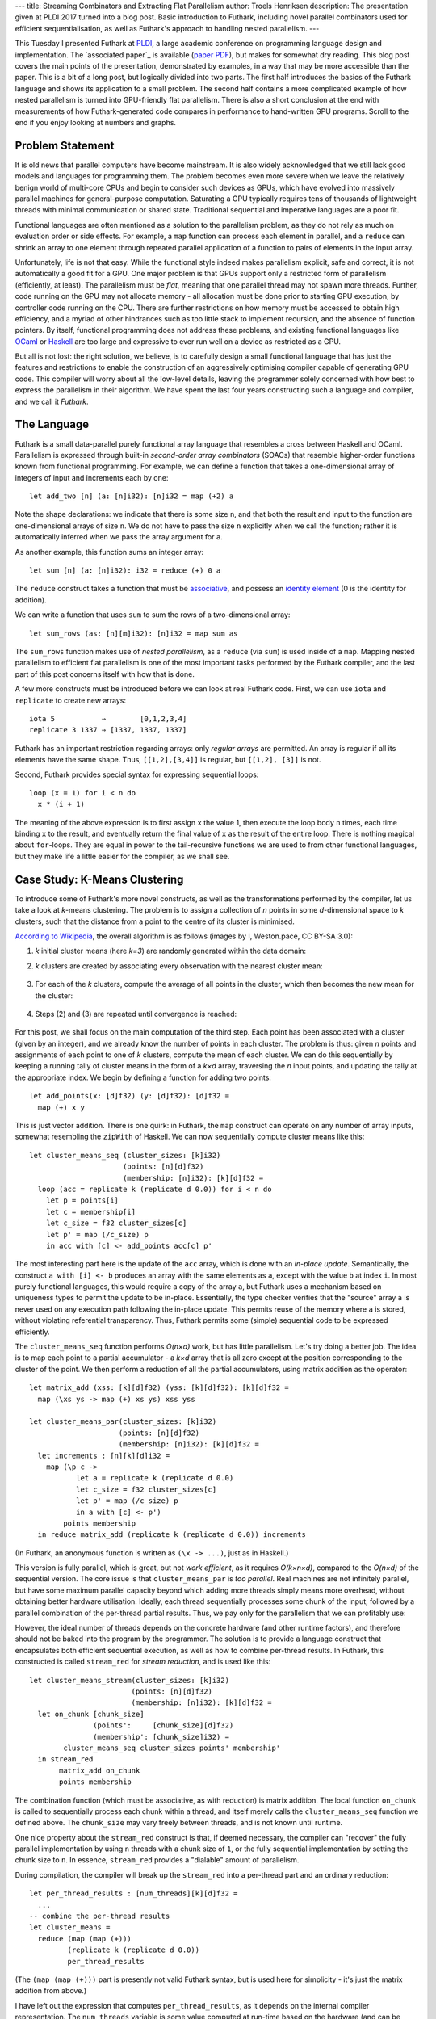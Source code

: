 ---
title: Streaming Combinators and Extracting Flat Parallelism
author: Troels Henriksen
description: The presentation given at PLDI 2017 turned into a blog post.  Basic introduction to Futhark, including novel parallel combinators used for efficient sequentialisation, as well as Futhark's approach to handling nested parallelism.
---

This Tuesday I presented Futhark at `PLDI`_, a large academic
conference on programming language design and implementation.  The
`associated paper`_ is available (`paper PDF`_), but makes for
somewhat dry reading.  This blog post covers the main points of the
presentation, demonstrated by examples, in a way that may be more
accessible than the paper.  This is a bit of a long post, but
logically divided into two parts.  The first half introduces the
basics of the Futhark language and shows its application to a small
problem.  The second half contains a more complicated example of how
nested parallelism is turned into GPU-friendly flat parallelism.
There is also a short conclusion at the end with measurements of how
Futhark-generated code compares in performance to hand-written GPU
programs.  Scroll to the end if you enjoy looking at numbers and
graphs.

.. _`PLDI`: http://conf.researchr.org/home/pldi-2017
.. _`associated paper`_: http://dl.acm.org/citation.cfm?doid=3062341.3062354
.. _`paper PDF`: /publications/pldi17.pdf

Problem Statement
-----------------

It is old news that parallel computers have become mainstream.  It is
also widely acknowledged that we still lack good models and languages
for programming them.  The problem becomes even more severe when we
leave the relatively benign world of multi-core CPUs and begin to
consider such devices as GPUs, which have evolved into massively
parallel machines for general-purpose computation.  Saturating a GPU
typically requires tens of thousands of lightweight threads with
minimal communication or shared state.  Traditional sequential and
imperative languages are a poor fit.

Functional languages are often mentioned as a solution to the
parallelism problem, as they do not rely as much on evaluation order
or side effects.  For example, a ``map`` function can process each
element in parallel, and a ``reduce`` can shrink an array to one
element through repeated parallel application of a function to pairs
of elements in the input array.

Unfortunately, life is not that easy.  While the functional style
indeed makes parallelism explicit, safe and correct, it is not
automatically a good fit for a GPU.  One major problem is that GPUs
support only a restricted form of parallelism (efficiently, at least).
The parallelism must be *flat*, meaning that one parallel thread may
not spawn more threads.  Further, code running on the GPU may not
allocate memory - all allocation must be done prior to starting GPU
execution, by controller code running on the CPU.  There are further
restrictions on how memory must be accessed to obtain high efficiency,
and a myriad of other hindrances such as too little stack to implement
recursion, and the absence of function pointers.  By itself,
functional programming does not address these problems, and existing
functional languages like `OCaml`_ or `Haskell`_ are too large and
expressive to ever run well on a device as restricted as a GPU.

.. _`OCaml`: http://ocaml.org/
.. _`Haskell`: https://haskell-lang.org/

But all is not lost: the right solution, we believe, is to carefully
design a small functional language that has just the features and
restrictions to enable the construction of an aggressively optimising
compiler capable of generating GPU code.  This compiler will worry
about all the low-level details, leaving the programmer solely
concerned with how best to express the parallelism in their algorithm.
We have spent the last four years constructing such a language and
compiler, and we call it *Futhark*.

The Language
------------

Futhark is a small data-parallel purely functional array language that
resembles a cross between Haskell and OCaml.  Parallelism is expressed
through built-in *second-order array combinators* (SOACs) that
resemble higher-order functions known from functional programming.
For example, we can define a function that takes a one-dimensional
array of integers of input and increments each by one::

  let add_two [n] (a: [n]i32): [n]i32 = map (+2) a

Note the shape declarations: we indicate that there is some size
``n``, and that both the result and input to the function are
one-dimensional arrays of size ``n``.  We do not have to pass the size
``n`` explicitly when we call the function; rather it is automatically
inferred when we pass the array argument for ``a``.

As another example, this function sums an integer array::

  let sum [n] (a: [n]i32): i32 = reduce (+) 0 a

The ``reduce`` construct takes a function that must be `associative`_,
and possess an `identity element`_ (0 is the identity for addition).

.. _`associative`: https://en.wikipedia.org/wiki/Associative_property
.. _`identity element`: https://en.wikipedia.org/wiki/Identity_element

We can write a function that uses ``sum`` to sum the rows of a
two-dimensional array::

  let sum_rows (as: [n][m]i32): [n]i32 = map sum as

The ``sum_rows`` function makes use of *nested parallelism*, as a
``reduce`` (via ``sum``) is used inside of a ``map``.  Mapping nested
parallelism to efficient flat parallelism is one of the most important
tasks performed by the Futhark compiler, and the last part of this
post concerns itself with how that is done.

A few more constructs must be introduced before we can look at real
Futhark code.  First, we can use ``iota`` and ``replicate`` to create
new arrays::

  iota 5           ⇒        [0,1,2,3,4]
  replicate 3 1337 ⇒ [1337, 1337, 1337]

Futhark has an important restriction regarding arrays: only *regular
arrays* are permitted.  An array is regular if all its elements have
the same shape.  Thus, ``[[1,2],[3,4]]`` is regular, but ``[[1,2],
[3]]`` is not.

Second, Futhark provides special syntax for expressing sequential
loops::

  loop (x = 1) for i < n do
    x * (i + 1)

The meaning of the above expression is to first assign ``x`` the value
1, then execute the loop body ``n`` times, each time binding ``x`` to
the result, and eventually return the final value of ``x`` as the
result of the entire loop.  There is nothing magical about
``for``-loops.  They are equal in power to the tail-recursive
functions we are used to from other functional languages, but they
make life a little easier for the compiler, as we shall see.

Case Study: K-Means Clustering
------------------------------

To introduce some of Futhark's more novel constructs, as well as the
transformations performed by the compiler, let us take a look at
*k*-means clustering.  The problem is to assign a collection of *n*
points in some *d*-dimensional space to *k* clusters, such that the
distance from a point to the centre of its cluster is minimised.

`According to Wikipedia`_, the overall algorithm is as follows (images
by I, Weston.pace, CC BY-SA 3.0):

.. _`According to Wikipedia`: https://en.wikipedia.org/wiki/K-means_clustering

(1) *k* initial cluster means (here *k=3*) are randomly generated
    within the data domain:

    .. image:: /images/K_Means_Example_Step_1.svg
       :alt: The first step of K-means.
       :class: centre

(2) *k* clusters are created by associating every observation with the
    nearest cluster mean:

   .. image:: /images/K_Means_Example_Step_2.svg
      :alt: The second step of K-means.
      :class: centre

(3) For each of the *k* clusters, compute the average of all points in
    the cluster, which then becomes the new mean for the cluster:

   .. image:: /images/K_Means_Example_Step_3.svg
      :alt: The third step of K-means.
      :class: centre

(4) Steps (2) and (3) are repeated until convergence is reached:

   .. image:: /images/K_Means_Example_Step_4.svg
      :alt: The fourth step of K-means.
      :class: centre

For this post, we shall focus on the main computation of the third
step.  Each point has been associated with a cluster (given by an
integer), and we already know the number of points in each cluster.
The problem is thus: given *n* points and assignments of each point to
one of *k* clusters, compute the mean of each cluster.  We can do this
sequentially by keeping a running tally of cluster means in the form
of a *k×d* array, traversing the *n* input points, and updating the
tally at the appropriate index.  We begin by defining a function for
adding two points::

  let add_points(x: [d]f32) (y: [d]f32): [d]f32 =
    map (+) x y

This is just vector addition.  There is one quirk: in Futhark, the
``map`` construct can operate on any number of array inputs, somewhat
resembling the ``zipWith`` of Haskell.  We can now sequentially
compute cluster means like this::

  let cluster_means_seq (cluster_sizes: [k]i32)
                        (points: [n][d]f32)
                        (membership: [n]i32): [k][d]f32 =
    loop (acc = replicate k (replicate d 0.0)) for i < n do
      let p = points[i]
      let c = membership[i]
      let c_size = f32 cluster_sizes[c]
      let p' = map (/c_size) p
      in acc with [c] <- add_points acc[c] p'

The most interesting part here is the update of the ``acc`` array,
which is done with an *in-place update*.  Semantically, the construct
``a with [i] <- b`` produces an array with the same elements as ``a``,
except with the value ``b`` at index ``i``.  In most purely functional
languages, this would require a copy of the array ``a``, but Futhark
uses a mechanism based on uniqueness types to permit the update to be
in-place.  Essentially, the type checker verifies that the "source"
array ``a`` is never used on any execution path following the in-place
update.  This permits reuse of the memory where ``a`` is stored,
without violating referential transparency.  Thus, Futhark permits
some (simple) sequential code to be expressed efficiently.

The ``cluster_means_seq`` function performs *O(n×d)* work, but has
little parallelism.  Let's try doing a better job.  The idea is to map
each point to a partial accumulator - a *k×d* array that is all zero
except at the position corresponding to the cluster of the point.  We
then perform a reduction of all the partial accumulators, using matrix
addition as the operator::

  let matrix_add (xss: [k][d]f32) (yss: [k][d]f32): [k][d]f32 =
    map (\xs ys -> map (+) xs ys) xss yss

  let cluster_means_par(cluster_sizes: [k]i32)
                       (points: [n][d]f32)
                       (membership: [n]i32): [k][d]f32 =
    let increments : [n][k][d]i32 =
      map (\p c ->
             let a = replicate k (replicate d 0.0)
             let c_size = f32 cluster_sizes[c]
             let p' = map (/c_size) p
             in a with [c] <- p')
          points membership
    in reduce matrix_add (replicate k (replicate d 0.0)) increments

(In Futhark, an anonymous function is written as ``(\x -> ...)``, just
as in Haskell.)

This version is fully parallel, which is great, but not *work
efficient*, as it requires *O(k×n×d)*, compared to the *O(n×d)* of the
sequential version.  The core issue is that ``cluster_means_par`` is
*too parallel*.  Real machines are not infinitely parallel, but have
some maximum parallel capacity beyond which adding more threads simply
means more overhead, without obtaining better hardware utilisation.
Ideally, each thread sequentially processes some chunk of the input,
followed by a parallel combination of the per-thread partial results.
Thus, we pay only for the parallelism that we can profitably use:

.. image:: /images/chunking.svg
   :alt: A visualisation of how each thread processes a sequential
         chunk of the input, followed by each per-thread result being
         combined into a single result.
   :width: 80%
   :class: centre

However, the ideal number of threads depends on the concrete hardware
(and other runtime factors), and therefore should not be baked into
the program by the programmer.  The solution is to provide a language
construct that encapsulates both efficient sequential execution, as
well as how to combine per-thread results.  In Futhark, this
constructed is called ``stream_red`` for *stream reduction*, and is
used like this::

  let cluster_means_stream(cluster_sizes: [k]i32)
                          (points: [n][d]f32)
                          (membership: [n]i32): [k][d]f32 =
    let on_chunk [chunk_size]
                 (points':     [chunk_size][d]f32)
                 (membership': [chunk_size]i32) =
          cluster_means_seq cluster_sizes points' membership'
    in stream_red
         matrix_add on_chunk
         points membership

The combination function (which must be associative, as with
reduction) is matrix addition.  The local function ``on_chunk`` is
called to sequentially process each chunk within a thread, and itself
merely calls the ``cluster_means_seq`` function we defined above.  The
``chunk_size`` may vary freely between threads, and is not known until
runtime.

One nice property about the ``stream_red`` construct is that, if
deemed necessary, the compiler can "recover" the fully parallel
implementation by using ``n`` threads with a chunk size of ``1``, or
the fully sequential implementation by setting the chunk size to
``n``.  In essence, ``stream_red`` provides a "dialable" amount of
parallelism.

During compilation, the compiler will break up the ``stream_red`` into
a per-thread part and an ordinary reduction::

  let per_thread_results : [num_threads][k][d]f32 =
    ...
  -- combine the per-thread results
  let cluster_means =
    reduce (map (map (+)))
           (replicate k (replicate d 0.0))
           per_thread_results

(The ``(map (map (+)))`` part is presently not valid Futhark syntax,
but is used here for simplicity - it's just the matrix addition from
above.)

I have left out the expression that computes ``per_thread_results``,
as it depends on the internal compiler representation.  The
``num_threads`` variable is some value computed at run-time based on
the hardware (and can be subject to tuning).

The reduction with ``(map (map (+)))`` is not great, as the
intermediate ``k×d`` matrices are too large to fit in the GPUs fast
on-chip memory (a kind of manually managed cache).  Thus, the Futhark
compiler will perform a transformation called *Interchange Reduce With
Inner Map* (IRWIM), which moves the reduction inwards at the cost of a
transposition::

  let per_thread_results' : [k][d][num_threads]f32 =
    rearrange (1,2,0) per_thread_results
  let cluster_means =
    map (map (reduce (+) 0.0)) per_thread_results'

The ``rearrange`` construct permutes the dimensions of an array, here
transposing the outermost dimension of ``per_thread_results``
innermost - see how the type changes from ``[num_threads][k][d]f32``
to ``[k][d][num_threads]f32``.

The only problem now is that the two ``map``-parallel dimensions are
of size ``k`` and ``d``, which is likely not enough to fully saturate
the GPU.  Fortunately, the compiler is smart enough to recognise that
a ``reduce`` inside of ``map``s corresponds to a pattern called a
*segmented reduction*, which has an efficient implementation on GPUs
(details in an upcoming paper!).

The implementation based on reduction streams is significantly faster
than the fully parallel one.  On an NVIDIA Tesla K40 GPU with ``k=5``,
``n=10,000,000``, ``d=3``, the function ``cluster_means_par`` executes
in 131.1ms, while ``cluster_means_stream`` executes in 17.6ms - a
speedup of 7.6×.

Improving Available Parallelism via Loop Distribution and Interchange
---------------------------------------------------------------------

Futhark as a language supports (regular) nested data parallelism, but
GPUs prefer flat parallelism.  A *GPU kernel* is lingo for a GPU
program, which we can think of as a perfect ``map`` nest containing
either sequential code, or specific known patterns of parallelism,
like ``reduce``.  Only such known patterns can be executed by the GPU.
The Futhark compiler therefore has the job of turning complicated
nestings of parallel constructs into perfectly nested ``map``s, each
corresponding to a single GPU kernel.  As an example, consider this
fragment of code::

  map (\xs -> let y = reduce (+) 0 xs
              in map (+y) xs)
      xss

We have an outermost ``map``, the body of which contains further
parallelism in the form of a ``reduce`` and another ``map``.  If we
wish, we can simply parallelise the outermost ``map`` and compile the
inner parallel operators to sequential code, thus producing one GPU
kernel.  This will limit the amount of parallelism we extract from the
program, but if the outer ``map`` operates on enough elements, then
that may well be the right choice.  Alternatively, we can *distribute*
each of the two inner SOACs to their own map nest::

  let ys = map (\xs -> reduce (+) 0 xs) xss
  in map (\xs y -> map (+y) xs) xss ys

Note how the intermediate result ``y`` has now been lift to an array
of intermediate results ``ys``, which is passed into the second map
nest.  This form corresponds to two GPU kernels, each providing more
parallelism than the single one from before.  Since a GPU typically
requires kernels to contain tens of thousands of threads in order to
fully utilise the hardware, this transformation is sometimes
necessary.

For functional languages, this problem was in principle solved in the
early 90s in `NESL`_ by Guy Blelloch.  NESL defines a *flattening
algorithm* (sometimes called *vectorisation*) that describes how to
turn arbitrary nested data-parallelism into flat data-parallel
operations.  The flattening algorithm is universal, in that it always
works (provided the language fulfils a few criteria, such as purity).
Unfortunately, full flattening has a few problems:

  1. Always maximises available parallelism, even when not worthwhile
     (e.g innermost loops in a matrix multiplication).

  2. Wasteful of memory (fully flattened matrix multiplication
     requires *O(n³)* space).

  3.  Destroys access pattern information, rendering
      locality-of-reference optimisations such as loop tiling hard or
      impossible.

.. _`NESL`: http://www.cs.cmu.edu/~scandal/nesl.html

Thus, the Futhark compiler takes a step back and uses a kernel
extraction algorithm based on *limited flattening*.  It's not as
universal as full flattening, but for those cases where you don't need
to fully maximise parallelism, it can generate substantially faster
code (and the Futhark compiler could always fall back to full
flattening if necessary).

The algorithm is based on the rich set of rewrite rules permitted by
functional languages.  For example, there is a well-known rule
describing how to compose two ``map``s into one:

.. class:: centre

map f ◦ map g ⇒ map (f ◦ g)

This rule is used in the Futhark compiler to perform `loop fusion`_,
but it can also be reversed to obtain *fission*:

.. _`loop fusion`: http://www.compileroptimizations.com/category/loop_fusion.htm

.. class:: centre

map (f ◦ g) ⇒ map f ◦ map g

This, along with other higher-order rules (details in the paper), are
applied by the compiler to extract perfect ``map`` nests.  When and
how to apply the rules is currently determined by heuristics in the
compiler.  As an example, let us consider the following contrived
program::

  let bss: [m][m]i32 =
    map (\(ps: [m]i32) (ps: [m]i32) ->
          loop (ws=ps) for i < n do
            map (\w -> w * 2) ws)
        pss

Let us assume that the array ``pss`` (the outermost input array) has
type ``[m][m]f32``, for some ``m``.  We could choose to simply
parallelise the outermost ``map`` as a single kernel with ``m``
threads.  Depending on the data set, this may be the best choice, but
in this case the compiler will try to improve the amount of exposed
parallelism.  Specifically, the compiler will *interchange* the outer
parallel ``map`` and the inner sequential ``loop``::

  let bss: [m][m]i32 =
    loop (wss=pss) for i < n do
      map (\ws ->
            map (\w -> w * 2) ws)
          wss

This interchange has made a perfect ``map`` nest (of size ``m``×``m``)
visible, which can be turned into a fully parallel GPU kernel.  This
kernel will be executed ``n`` times in total because of the
now-outermost sequential loop.  The question becomes: is executing an
``m``×``m`` kernel ``n`` times better than executing a size ``m``
kernel once, if each of those ``m`` threads run ``n`` iterations of a
sequential loop?  The answer depends on the exact values of ``n`` and
``m``.  If ``m`` is sufficiently large, then the GPU can be fully
utilised with just ``m`` threads, but otherwise, full utilisation
requires us to also exploit the innermost parallelism, even if it
comes at the overhead of launching more kernels.

In the future, we intend to have the Futhark compiler generate several
different *versions* of the program, based on different
parallelisation decisions, and choose the best one at run-time, based
on characteristics of the actual input data.  For now, hand-picked
heuristics are used.

Gotta Go Fast!
--------------

Futhark is based on the idea that a restricted language permits a more
powerful compiler.  However, we must be careful not to restrict the
language so much that it becomes useless for its intended purpose.
While Futhark is not designed for full application programming, it
should be able to efficiently represent a broad set of parallel
algorithms.  To demonstrate Futhark's power and flexibility, we have
ported various published benchmarks and examples from hand-written
OpenCL and CUDA GPU code to Futhark.  The graphs below demonstrate the
speedup of Futhark implementations of nine benchmarks ported from
`Rodinia`_, running on both an NVIDIA GTX 780 Ti GPU and an AMD W8100
GPU:

.. _`Rodinia`: http://www.cs.virginia.edu/~skadron/wiki/rodinia/index.php/Rodinia:Accelerating_Compute-Intensive_Applications_with_Accelerators

.. image:: /images/pldi-speedup0.svg
   :alt: Speedup graphs.
   :class: centre

.. image:: /images/pldi-speedup1.svg
   :alt: Speedup graphs.
   :class: centre

In all cases, Futhark performs acceptably.  The point of a language
such as Futhark is not to exceed the performance of highly optimised
code painstakingly tuned by experts - that's not really realistic -
but instead to provide easily accessible performance that is ideally
within a factor of two of the performance of hand-written code.  The
benchmark implementations, as well as several more, can be seen in our
`futhark-benchmarks`_ repository.

.. _`futhark-benchmarks`: https://github.com/HIPERFIT/futhark-benchmarks

Somewhat surprisingly, as we can see, code generated by the Futhark
compiler is often faster than hand-written code.  One reason is that
GPU performance is a sensitive thing, in particular when it comes to
memory access patterns.  The transformations needed to obtain optimal
performance are error-prone (and very tedious) to do by hand, but
feasible to automate in a compiler.  Another reason is that
parallelisation opportunities are sometimes missed by the human
programmer.  This is the case for the NN benchmark, where a reduction
was left sequential in the reference implementation, but parallelised
in Futhark - the result is that the Futhark program is 16.3× faster on
the GTX 780 Ti than the hand-written program.

In Conclusion
-------------

This post skips many details (read the paper!), but hopefully managed
to communicate two main points:

  1. A restricted/specialised language permits a clever compiler that
     saves the programmer from worrying about low-level details

  2. An idea of *what* such an approximation to a `sufficiently smart
     compiler`_ actually does.

.. _`sufficiently smart compiler`: http://wiki.c2.com/?SufficientlySmartCompiler

And here is a bonus third point:

  3. Futhark is a simple but fast language that you can try out
     yourself.  We have previously written about how to `inter-operate
     Futhark with Python`_, which can be used to create fancy
     interactive Futhark programs.

.. _`inter-operate Futhark with Python`: http://futhark-lang.org/blog/2016-04-25-futhark-and-pygame.html

If you are curious about seeing more Futhark code, we have more
`examples`_ to peruse.

.. _`examples` /examples.html

